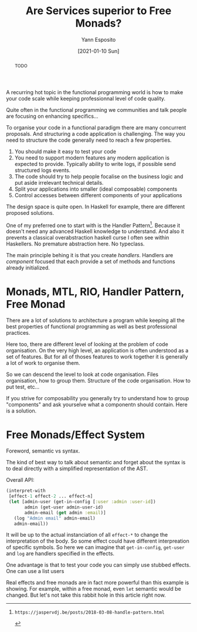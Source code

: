 #+TITLE: Are Services superior to Free Monads?
#+AUTHOR: Yann Esposito
#+EMAIL: yann@esposito.host
#+DATE: [2021-01-10 Sun]
#+KEYWORDS: haskell, clojure, architecture, programming
#+DESCRIPTION: Here is a simple description on how to architect a big functional programming application.
#+OPTIONS: auto-id:t toc:nil

#+begin_abstract
TODO
#+end_abstract

A recurring hot topic in the functional programming world is how to make
your code scale while keeping professionnal level of code quality.

Quite often in the functional programming we communities and talk people
are focusing on enhancing specifics...

To organise your code in a functional paradigm there are many concurrent proposals.
And structuring a code application is challenging.
The way you need to structure the code generally need to reach a few
properties.

1. You should make it easy to test your code
2. You need to support modern features any modern application is expected
   to provide. Typically ability to write logs, if possible send structured
   logs events.
3. The code should try to help people focalise on the business logic and
   put aside irrelevant technical details.
4. Split your applications into smaller (ideal composable) components
5. Control accesses between different components of your applications

The design space is quite open.
In Haskell for example, there are different proposed solutions.

One of my preferred one to start with is the Handler
Pattern[fn:handler_pattern].
Because it doesn't need any advanced Haskell knowledge to understand.
And also it prevents a classical overabstraction haskell curse I often see
within Haskellers.
No premature abstraction here.
No typeclass.

The main principle behing it is that you create /handlers/.
Handlers are /component/ focused that each provide a set of methods and
functions already initialized.

[fn:handler_pattern]: https://jaspervdj.be/posts/2018-03-08-handle-pattern.html

* Monads, MTL, RIO, Handler Pattern, Free Monad
:PROPERTIES:
:CUSTOM_ID: monads--mtl--rio--handler-pattern--free-monad
:END:

There are a lot of solutions to architecture a program while keeping all
the best properties of functional programming as well as best professional
practices.

Here too, there are different level of looking at the problem of code
organisation.
On the very high level, an application is often understood as a set of
features.
But for all of thoses features to work together it is generally a lot of
work to organise them.

So we can descend the level to look at code organisation.
Files organisation, how to group them.
Structure of the code organisation.
How to put test, etc...

If you strive for composability you generally try to understand how to
group "components" and ask yourselve what a componentn should contain.
Here is a solution.
* Free Monads/Effect System
:PROPERTIES:
:CUSTOM_ID: free-monads-effect-system
:END:

Foreword, semantic vs syntax.

The kind of best way to talk about semantic and forget about the syntax is
to deal directly with a simplified representation of the AST.


Overall API:

#+begin_src clojure
(interpret-with
 [effect-1 effect-2 ... effect-n]
 (let [admin-user (get-in-config [:user :admin :user-id])
       admin (get-user admin-user-id)
       admin-email (get admin :email)]
   (log "Admin email" admin-email)
   admin-email))
#+end_src

It will be up to the actual instanciation of all =effect-*= to change the
interpretation of the body.
So some effect could have different interpreation of specific symbols.
So here we can imagine that =get-in-config=, =get-user= and =log= are
handlers specified in the effects.

One advantage is that to test your code you can simply use stubbed effects.
One can use a list users

Real effects and free monads are in fact more powerful than this example
is showing.
For example, within a free monad, even =let= semantic would be changed.
But let's not take this rabbit hole in this article right now.
